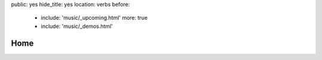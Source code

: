 public: yes
hide_title: yes
location: verbs
before:
  - include: 'music/_upcoming.html'
    more: true
  - include: 'music/_demos.html'


Home
====
